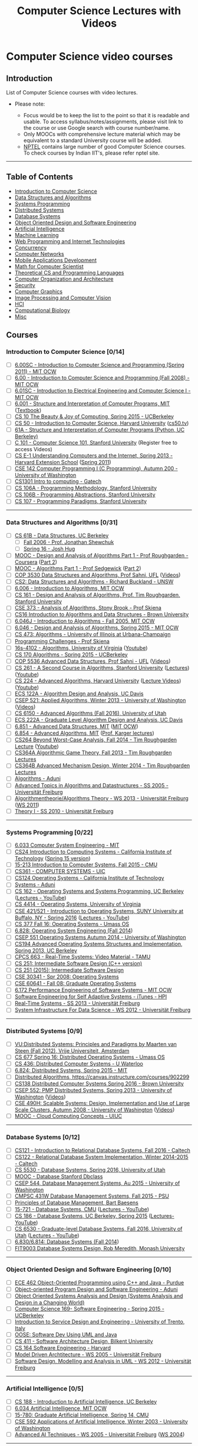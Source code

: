 #+TITLE: Computer Science Lectures with Videos
#+CATEGORY: cs

* Computer Science video courses
** Introduction

List of Computer Science courses with video lectures.

-  Please note:

   -  Focus would be to keep the list to the point so that it is
      readable and usable. To access syllabus/notes/assignments, please
      visit link to the course or use Google search with course
      number/name.
   -  Only MOOCs with comprehensive lecture material which may be
      equivalent to a standard University course will be added.
   -  [[http://nptel.ac.in/][NPTEL]] contains large number of good
      Computer Science courses. To check courses by Indian IIT's, please
      refer nptel site.

--------------

** Table of Contents
 -  [[#introduction-to-computer-science][Introduction to Computer Science]]
 -  [[#data-structures-and-algorithms][Data Structures and Algorithms]]
 -  [[#systems-programming][Systems Programming]]
 -  [[#distributed-systems][Distributed Systems]]
 -  [[#database-systems][Database Systems]]
 -  [[#object-oriented-design-and-software-engineering][Object Oriented Design and Software Engineering]]
 -  [[#artificial-intelligence][Artificial Intelligence]]
 -  [[#machine-learning][Machine Learning]]
 -  [[#web-programming-and-internet-technologies][Web Programming and Internet Technologies]]
 -  [[#concurrency][Concurrency]]
 -  [[#computer-networks][Computer Networks]]
 -  [[#mobile-applications-development][Mobile Applications Development]]
 -  [[#math-for-computer-scientist][Math for Computer Scientist]]
 -  [[#theoretical-cs-and-programming-languages][Theoretical CS and Programming Languages]]
 -  [[#computer-organization-and-architecture][Computer Organization and Architecture]]
 -  [[#security][Security]]
 -  [[#computer-graphics][Computer Graphics]]
 -  [[#image-processing-and-computer-vision][Image Processing and Computer Vision]]
 -  [[#hci][HCI]]
 -  [[#computational-biology][Computational Biology]]
 -  [[#misc][Misc]]

** Courses
*** Introduction to Computer Science [0/14]
  - [ ] [[https://ocw.mit.edu/courses/electrical-engineering-and-computer-science/6-00sc-introduction-to-computer-science-and-programming-spring-2011/][6.00SC - Introduction to Computer Science and Programming (Spring 2011) - MIT OCW]]
  - [ ] [[https://ocw.mit.edu/courses/electrical-engineering-and-computer-science/6-00-introduction-to-computer-science-and-programming-fall-2008/video-lectures/][6.00 - Introduction to Computer Science and Programming (Fall 2008) - MIT OCW]]
  - [ ] [[https://ocw.mit.edu/courses/electrical-engineering-and-computer-science/6-01sc-introduction-to-electrical-engineering-and-computer-science-i-spring-2011/][6.01SC - Introduction to Electrical Engineering and Computer Science I - MIT OCW]]
  - [ ] [[http://ocw.mit.edu/courses/electrical-engineering-and-computer-science/6-001-structure-and-interpretation-of-computer-programs-spring-2005/video-lectures][6.001 - Structure and Interpretation of Computer Programs, MIT]] ([[http://mitpress.mit.edu/sicp/full-text/book/book.html][Textbook]])
  - [ ] [[https://www.youtube.com/playlist?list=PL-XXv-cvA_iC17q7Pydw_RernkItDJePz][CS 10 The Beauty & Joy of Computing, Spring 2015 - UCBerkeley]]
  - [ ] [[https://cs50.harvard.edu/lectures][CS 50 - Introduction to Computer Science, Harvard University]] ([[http://cs50.tv/2015/fall/][cs50.tv]])
  - [ ] [[http://cs61a.org/][61A - Structure and Interpretation of Computer Programs (Python, UC Berkeley)]]
  - [ ] [[http://online.stanford.edu/course/computer-science-101-self-paced][C 101 - Computer Science 101, Stanford University]] (Register free to access Videos)
  - [ ] [[http://cse1.net/lectures][CS E-1 Understanding Computers and the Internet, Spring 2013 - Harvard Extension School]] ([[http://computerscience1.tv/2011/spring/][Spring 2011]])
  - [ ] [[https://courses.cs.washington.edu/courses/cse142-TVI/00au/lectures/][CSE 142 Computer Programming I (C Programming), Autumn 200 - University of Washington]]
  - [ ] [[http://www.cc.gatech.edu/classes/AY2016/cs1301c_fall/][CS1301 Intro to computing - Gatech]]
  - [ ] [[http://see.stanford.edu/see/lecturelist.aspx?coll=824a47e1-135f-4508-a5aa-866adcae1111][CS 106A - Programming Methodology, Stanford University]]
  - [ ] [[http://see.stanford.edu/see/lecturelist.aspx?coll=11f4f422-5670-4b4c-889c-008262e09e4e][CS 106B - Programming Abstractions, Stanford University]]
  - [ ] [[http://see.stanford.edu/see/lecturelist.aspx?coll=2d712634-2bf1-4b55-9a3a-ca9d470755ee][CS 107 - Programming Paradigms, Stanford University]]

--------------

*** Data Structures and Algorithms [0/31]
- [ ] [[https://people.eecs.berkeley.edu/~jrs/61b/][CS 61B - Data Structures, UC Berkeley]]
  - [ ] [[https://www.youtube.com/playlist?list=PL4BBB74C7D2A1049C][Fall 2006 - Prof. Jonathan Shewchuk]]
  - [ ] [[http://datastructur.es/sp16/][Spring 16 - Josh Hug]]
- [ ] [[https://www.youtube.com/playlist?list=PLLH73N9cB21W1TZ6zz1dLkyIm50HylGyg][MOOC - Design and Analysis of Algorithms Part 1 - Prof Roughgarden - Coursera]] ([[https://www.youtube.com/playlist?list=PLLH73N9cB21VPj3H2xwTTye5TC8-UniA2][Part 2]])
- [ ] [[https://www.youtube.com/playlist?list=PLUX6FBiUa2g4YWs6HkkCpXL6ru02i7y3Q][MOOC - Algorithms Part 1 - Prof Sedgewick]] ([[https://www.youtube.com/playlist?list=PLqD_OdMOd_6YixsHkd9f4sNdof4IhIima][Part 2]])
- [ ] [[http://www.cise.ufl.edu/~sahni/cop3530/][COP 3530 Data Structures and Algorithms, Prof Sahni, UFL]] ([[http://www.cise.ufl.edu/academics/courses/preview/cop3530sahni/][Videos]])
- [ ] [[https://www.youtube.com/playlist?list=PLE621E25B3BF8B9D1][CS2: Data Structures and Algorithms - Richard Buckland - UNSW]]
- [ ] [[http://ocw.mit.edu/courses/electrical-engineering-and-computer-science/6-006-introduction-to-algorithms-fall-2011/lecture-videos/][6.006 - Introduction to Algorithms, MIT OCW]]
- [ ] [[http://openclassroom.stanford.edu/MainFolder/CoursePage.php?course=IntroToAlgorithms][CS 161 - Design and Analysis of Algorithms, Prof. Tim Roughgarden, Stanford University]]
- [ ] [[http://www.cs.sunysb.edu/~algorith/video-lectures/][CSE 373 - Analysis of Algorithms, Stony Brook - Prof Skiena]]
- [ ] [[http://cs.brown.edu/courses/csci0160/lectures.html][CS16 Introduction to Algorithms and Data Structures - Brown University]]
- [ ] [[https://ocw.mit.edu/courses/electrical-engineering-and-computer-science/6-046j-introduction-to-algorithms-sma-5503-fall-2005/video-lectures/][6.046J - Introduction to Algorithms - Fall 2005, MIT OCW]]
- [ ] [[https://ocw.mit.edu/courses/electrical-engineering-and-computer-science/6-046j-design-and-analysis-of-algorithms-spring-2015/lecture-videos/][6.046 - Design and Analysis of Algorithms, Spring 2015 - MIT OCW]]
- [ ] [[https://courses.engr.illinois.edu/cs473/sp2016/lectures.html][CS 473: Algorithms - University of Illinois at Urbana-Champaign]]
- [ ] [[http://www.algorist.com/programming_challenges/][Programming Challenges - Prof Skiena]]
- [ ] [[http://www.cs.virginia.edu/~shelat/16s-4102/][16s-4102 - Algorithms, University of Virginia]] ([[https://www.youtube.com/channel/UCxXYk53cSZof2bR_Ax0uJYQ/videos][Youtube]])
- [ ] [[https://www.youtube.com/playlist?list=PL-XXv-cvA_iDbtIylJDpPPJfaFweeaR-3][CS 170 Algorithms - Spring 2015 - UCBerkeley]]
- [ ] [[http://www.cise.ufl.edu/~sahni/cop5536/index.html][COP 5536 Advanced Data Structures, Prof Sahni - UFL]] ([[http://www.cise.ufl.edu/academics/courses/preview/cop5536sahni/][Videos]])
- [ ] [[http://theory.stanford.edu/~tim/w16/w16.html][CS 261 - A Second Course in Algorithms, Stanford University]] ([[http://theory.stanford.edu/~tim/w16/w16.html][Lectures]]) ([[https://www.youtube.com/playlist?list=PLEGCF-WLh2RJh2yDxlJJjnKswWdoO8gAc][Youtube]])
- [ ] [[http://people.seas.harvard.edu/~minilek/cs224/fall14/index.html][CS 224 - Advanced Algorithms, Harvard University]] ([[http://people.seas.harvard.edu/~minilek/cs224/fall14/lec.html][Lecture Videos]]) ([[https://www.youtube.com/playlist?list=PL2SOU6wwxB0uP4rJgf5ayhHWgw7akUWSf][Youtube]])
- [ ] [[http://web.cs.ucdavis.edu/~gusfield/cs122f10/videolist.html][ECS 122A - Algorithm Design and Analysis, UC Davis]]
- [ ] [[http://courses.cs.washington.edu/courses/csep521/13wi/][CSEP 521: Applied Algorithms, Winter 2013 - University of Washington]] ([[http://courses.cs.washington.edu/courses/csep521/13wi/video/][Videos]])
- [ ] [[https://www.youtube.com/playlist?list=PLbuogVdPnkCp8X9FHOglnLqFjyvqGLftx][CS 6150 - Advanced Algorithms (Fall 2016), University of Utah]]
- [ ] [[http://web.cs.ucdavis.edu/~gusfield/cs222f07/videolist.html][ECS 222A - Graduate Level Algorithm Design and Analysis, UC Davis]]
- [ ] [[http://courses.csail.mit.edu/6.851/spring14/lectures/][6.851 - Advanced Data Structures, MIT]] ([[https://ocw.mit.edu/courses/electrical-engineering-and-computer-science/6-851-advanced-data-structures-spring-2012/lecture-videos/][MIT OCW]])
- [ ] [[https://www.youtube.com/playlist?list=PL6ogFv-ieghdoGKGg2Bik3Gl1glBTEu8c][6.854 - Advanced Algorithms, MIT]] ([[https://www.youtube.com/channel/UCtv9PiQVUDzsT4yl7524DCg/videos][Prof. Karger lectures]])
- [ ] [[http://theory.stanford.edu/~tim/f14/f14.html][CS264 Beyond Worst-Case Analysis, Fall 2014 - Tim Roughgarden Lecture]] ([[https://www.youtube.com/playlist?list=PLEGCF-WLh2RL8jsZpaf2tLHa5LotFEt5b][Youtube]])
- [ ] [[https://www.youtube.com/playlist?list=PLEGCF-WLh2RJBqmxvZ0_ie-mleCFhi2N4][CS364A Algorithmic Game Theory, Fall 2013 - Tim Roughgarden Lectures]]
- [ ] [[https://www.youtube.com/playlist?list=PLEGCF-WLh2RI77PL4gwLld_OU9Zh3TCX9][CS364B Advanced Mechanism Design, Winter 2014 - Tim Roughgarden Lectures]]
- [ ] [[http://aduni.org/courses/algorithms/index.php?view=cw][Algorithms - Aduni]]
- [ ] [[https://electures.informatik.uni-freiburg.de/portal/web/guest/detail/-/modulnavigation/view/4/252/][Advanced Topics in Algorithms and Datastructures - SS 2005 - Universität Freiburg]]
- [ ] [[https://electures.informatik.uni-freiburg.de/portal/web/guest/detail/-/modulnavigation/view/5402/16009/][Algorithmentheorie/Algorithms Theory - WS 2013 - Universität Freiburg]] ([[https://electures.informatik.uni-freiburg.de/portal/web/guest/detail/-/modulnavigation/view/4003/12514/][WS 2011]])
- [ ] [[https://electures.informatik.uni-freiburg.de/portal/web/guest/detail/-/modulnavigation/view/2103/8701/][Theory I - SS 2010 - Universität Freiburg]]

--------------

*** Systems Programming [0/22]
  - [ ] [[https://ocw.mit.edu/courses/electrical-engineering-and-computer-science/6-033-computer-system-engineering-spring-2009/video-lectures/][6.033 Computer System Engineering - MIT]]
  - [ ] [[http://courses.cms.caltech.edu/cs24/][CS24 Introduction to Computing Systems - California Institute of Technology]] ([[http://users.cms.caltech.edu/~donnie/cs24/][Spring 15 version]])
  - [ ] [[https://scs.hosted.panopto.com/Panopto/Pages/Sessions/List.aspx#folderID=%22b96d90ae-9871-4fae-91e2-b1627b43e25e%22&maxResults=150][15-213 Introduction to Computer Systems, Fall 2015 - CMU]]
  - [ ] [[https://www.cs.uic.edu/CS361fall13][CS361 - COMPUTER SYSTEMS - UIC]]
  - [ ] [[http://users.cms.caltech.edu/~donnie/cs124/][CS124 Operating Systems - California Institute of Technology]]
  - [ ] [[http://aduni.org/courses/systems/index.php?view=cw][Systems - Aduni]]
  - [ ] [[http://cs162.eecs.berkeley.edu/][CS 162 - Operating Systems and Systems Programming, UC Berkeley]] ([[https://www.youtube.com/playlist?list=PL-XXv-cvA_iBDyz-ba4yDskqMDY6A1w_c][Lectures - YouTube]])
  - [ ] [[http://rust-class.org/pages/classes.html][CS 4414 - Operating Systems, University of Virginia]]
  - [ ] [[https://www.ops-class.org/courses/buffalo/CSE421_Spring2016/][CSE 421/521 - Introduction to Operating Systems, SUNY University at Buffalo, NY - Spring 2016]] ([[https://www.youtube.com/playlist?list=PLE6LEE8y2Jp-kbEcVR2W3vfx0Pdca0BD3][Lectures - YouTube]])
  - [ ] [[https://www.youtube.com/playlist?list=PLacuG5pysFbDTmsCRGWsMW_PzIOpXnckw][CS 377 Fall 16: Operating Systems - Umass OS]]
  - [ ] [[https://www.youtube.com/playlist?list=PLfciLKR3SgqNJKKIKUliWoNBBH1VHL3AP][6.828: Operating System Engineering (Fall 2014]])
  - [ ] [[http://courses.cs.washington.edu/courses/csep551/14au/video/][CSEP 551 Operating Systems Autumn 2014 - University of Washington]]
  - [ ] [[https://www.youtube.com/playlist?list=PL-XXv-cvA_iB_5Q8G8kW5idSwNmXypmQE][CS194 Advanced Operating Systems Structures and Implementation, Spring 2013, UC Berkeley]]
  - [ ] [[http://faculty.cs.tamu.edu/bettati/Courses/663/Video/presentation.html][CPCS 663 - Real-Time Systems: Video Material - TAMU]]
  - [ ] [[https://www.youtube.com/playlist?list=PLZ9NgFYEMxp4ZsvD10uXmClGnukcu3Uff][CS 251: Intermediate Software Design (C++ version)]]
  - [ ] [[https://www.youtube.com/playlist?list=PLZ9NgFYEMxp7lylj-XC8h1kjatOjbh9ne][CS 251 (2015): Intermediate Software Design]]
  - [ ] [[https://www.youtube.com/view_play_list?p=AB7D5CA7E262B0E2][CSE 30341 - Spr 2008: Operating Systems]]
  - [ ] [[https://www.youtube.com/view_play_list?p=22B10D854588E20C][CSE 60641 - Fall 08: Graduate Operating Systems]]
  - [ ] [[https://ocw.mit.edu/courses/electrical-engineering-and-computer-science/6-172-performance-engineering-of-software-systems-fall-2010/][6.172 Performance Engineering of Software Systems - MIT OCW]]
  - [ ] [[https://itunes.apple.com/us/itunes-u/software-engineering-for-self/id993578475][Software Engineering for Self Adaptive Systems - iTunes - HPI]]
  - [ ] [[https://electures.informatik.uni-freiburg.de/portal/web/guest/detail/-/modulnavigation/view/5201/15648/][Real-Time Systems - SS 2013 - Universität Freiburg]]
  - [ ] [[https://electures.informatik.uni-freiburg.de/portal/web/guest/detail/-/modulnavigation/view/4808/14532/][System Infrastructure For Data Science - WS 2012 - Universität Freiburg]]

--------------

*** Distributed Systems [0/9]
  - [ ] [[http://www.distributed-systems.net/courses/ds/ds-screencasts/][VU:Distributed Systems: Principles and Paradigms by Maarten van Steen (Fall 2012), Vrije Universiteit, Amsterdam]]
  - [ ] [[https://www.youtube.com/playlist?list=PLacuG5pysFbC68w0PW3huMHDDRNsDCTjp][CS 677 Spring 16: Distributed Operating Systems - Umass OS]]
  - [ ] [[https://www.youtube.com/playlist?list=PLawkBQ15NDEkDJ5IyLIJUTZ1rRM9YQq6N][CS 436: Distributed Computer Systems - U Waterloo]]
  - [ ] [[https://www.youtube.com/playlist?list=PLkcQbKbegkMqiWf7nF8apfMRL4P4sw8UL][6.824: Distributed Systems, Spring 2015 - MIT]]
  - [ ] [[https://www.youtube.com/playlist?list=PL700757A5D4B3F368][Distributed Algorithms, https://canvas.instructure.com/courses/902299]]
  - [ ] [[http://cs.brown.edu/courses/csci1380/s16/syllabus.html][CS138 Distributed Computer Systems Spring 2016 - Brown University]]
  - [ ] [[http://courses.cs.washington.edu/courses/csep552/13sp/][CSEP 552: PMP Distributed Systems, Spring 2013 - University of Washington]] ([[http://courses.cs.washington.edu/courses/csep552/13sp/video/][Videos]])
  - [ ] [[http://courses.cs.washington.edu/courses/cse490h/08au/lectures.htm][CSE 490H: Scalable Systems: Design, Implementation and Use of Large Scale Clusters, Autumn 2008 - University of Washington]] ([[http://courses.cs.washington.edu/courses/cse490h/08au/video.htm][Videos]])
  - [ ] [[https://www.youtube.com/playlist?list=PLFd87qVsaLhOkTLvfp6MC94iFa_1c9wrU][MOOC - Cloud Computing Concepts - UIUC]]

--------------

*** Database Systems [0/12]
  - [ ] [[http://users.cms.caltech.edu/~donnie/cs121/][CS121 - Introduction to Relational Database Systems, Fall 2016 - Caltech]]
  - [ ] [[http://users.cms.caltech.edu/~donnie/cs122/][CS122 - Relational Database System Implementation, Winter 2014-2015 - Caltech]]
  - [ ] [[https://www.youtube.com/playlist?list=PLbuogVdPnkCrercQNP9tTsjjPdgRVYvC7][CS 5530 - Database Systems, Spring 2016, University of Utah]]
  - [ ] [[https://www.youtube.com/playlist?list=PL6hGtHedy2Z4EkgY76QOcueU8lAC4o6c3][MOOC - Database Stanford Dbclass]]
  - [ ] [[https://www.youtube.com/playlist?list=PLTPQEx-31JXjQYrUKvAjUTWgCYluHGs_L][CSEP 544, Database Management Systems, Au 2015 - University of Washington]]
  - [ ] [[http://www.cse.psu.edu/~yul189/cmpsc431w/lectures.html][CMPSC 431W Database Management Systems, Fall 2015 - PSU]]
  - [ ] [[https://www.youtube.com/playlist?list=PLdQddgMBv5zEhlpqdiUcf9aTNEtmESgyl][Principles of Database Management, Bart Baesens]]
  - [ ] [[http://15721.courses.cs.cmu.edu/spring2016/][15-721 - Database Systems, CMU]] ([[https://www.youtube.com/playlist?list=PLSE8ODhjZXjbisIGOepfnlbfxeH7TW-8O][Lectures - YouTube]])
  - [ ] [[https://sites.google.com/site/cs186spring2015/home/schedule-and-notes][CS 186 - Database Systems, UC Berkeley, Spring 2015]] ([[https://www.youtube.com/playlist?list=PL-XXv-cvA_iBVK2QzAV-R7NMA1ZkaiR2y][Lectures-YouTube]])
  - [ ] [[https://www.cs.utah.edu/~lifeifei/cs6530/][CS 6530 - Graduate-level Database Systems, Fall 2016, University of Utah]] ([[https://www.youtube.com/playlist?list=PLbuogVdPnkCqwHUcieMrytP453Ep0y6eI][Lectures - YouTube]])
  - [ ] [[https://www.youtube.com/playlist?list=PLfciLKR3SgqOxCy1TIXXyfTqKzX2enDjK][6.830/6.814: Database Systems (Fall 2014]])
  - [ ] [[https://itunes.apple.com/us/podcast/fit9003-database-systems-design/id306569364?ign-mpt=uo%3D8][FIT9003 Database Systems Design, Rob Meredith, Monash University]]

--------------

*** Object Oriented Design and Software Engineering [0/10]
  - [ ] [[https://engineering.purdue.edu/OOSD/F2008/F2008.html][ECE 462 Object-Oriented Programming using C++ and Java - Purdue]]
  - [ ] [[http://aduni.org/courses/java/index.php?view=cw][Object-oriented Program Design and Software Engineering - Aduni]]
  - [ ] [[https://www.youtube.com/playlist?list=PL6XklZATqYx9dj72MKG6wLYjljeB2odra][Object Oriented Systems Analysis and Design (Systems Analysis and Design in a Changing World)]]
  - [ ] [[https://www.youtube.com/playlist?list=PL-XXv-cvA_iCfQHHS7rxlfHFsU4aQW1IF][Computer Science 169- Software Engineering - Spring 2015 - UCBerkeley]]
  - [ ] [[https://www.youtube.com/playlist?list=PLBdajHWwi0JCn87QuFT3e58mekU0-6WUT][Introduction to Service Design and Engineering - University of Trento, Italy]]
  - [ ] [[https://www.youtube.com/playlist?list=PLJ9pm_Rc9HesnkwKlal_buSIHA-jTZMpO][OOSE: Software Dev Using UML and Java]]
  - [ ] [[http://video.bilkent.edu.tr/course_videos.php?courseid=10][CS 411 - Software Architecture Design, Bilkent University]]
  - [ ] [[http://cs164.tv/2014/spring/][CS 164 Software Engineering - Harvard]]
  - [ ] [[https://electures.informatik.uni-freiburg.de/portal/web/guest/detail/-/modulnavigation/view/83/3022/][Model Driven Archtitecture - WS 2005 - Universität Freiburg]]
  - [ ] [[https://electures.informatik.uni-freiburg.de/portal/web/guest/detail/-/modulnavigation/view/5405/16022/][Software Design, Modelling and Analysis in UML - WS 2012 - Universität Freiburg]]

--------------

*** Artificial Intelligence [0/5]
  - [ ] [[http://ai.berkeley.edu/home.html][CS 188 - Introduction to Artificial Intelligence, UC Berkeley]]
  - [ ] [[https://ocw.mit.edu/courses/electrical-engineering-and-computer-science/6-034-artificial-intelligence-fall-2010/lecture-videos/][6.034 Artificial Intelligence, MIT OCW]]
  - [ ] [[http://www.cs.cmu.edu/~zkolter/course/15-780-s14/lectures.html][15-780: Graduate Artificial Intelligence, Spring 14, CMU]]
  - [ ] [[http://courses.cs.washington.edu/courses/csep573/03wi/lectures/index.htm][CSE 592 Applications of Artificial Intelligence, Winter 2003 - University of Washington]]
  - [ ] [[https://electures.informatik.uni-freiburg.de/portal/web/guest/detail/-/modulnavigation/view/1/349/][Advanced AI Techniques - WS 2005 - Universität Freiburg]] ([[https://electures.informatik.uni-freiburg.de/portal/web/guest/detail/-/modulnavigation/view/2/335/][WS 2004]])

--------------

*** Machine Learning [0/6]
  - [ ] *Introduction to Machine Learning* [0/15]
    - [ ] [[https://www.youtube.com/playlist?list=PLJ1-ciQ35nuiyL1PX6O4NdF5CjjaDdnVC][MOOC Machine Learning Andrew Ng - Coursera/Stanford]] ([[http://www.holehouse.org/mlclass/][Notes]])
    - [ ] [[https://lagunita.stanford.edu/courses/HumanitiesandScience/StatLearning/Winter2015/about][MOOC - Statistical Learning, Stanford University]]
    - [ ] [[https://work.caltech.edu/lectures.html][CS 156 - Learning from Data, Caltech]]
    - [ ] [[http://www.cs.cmu.edu/~ninamf/courses/601sp15/lectures.shtml][10-601 - Introduction to Machine Learning (MS), Carnegie Mellon University]]
    - [ ] [[http://www.cs.cmu.edu/~tom/10701_sp11/lectures.shtml][10-701 - Introduction to Machine Learning (PhD) - Tom Mitchell, Spring 2011, Carnegie Mellon University]] ([[https://www.youtube.com/playlist?list=PL7y-1rk2cCsDZCVz2xS7LrExqidHpJM3B][Fall 2014]])
    - [ ] [[https://www.youtube.com/playlist?list=PL34iyE0uXtxo7vPXGFkmm6KbgZQwjf9Kf][Microsoft Research - Machine Learning Course]]
    - [ ] [[http://l2r.cs.illinois.edu/~danr/Teaching/CS446-16/schedule.html][CS 446 - Machine Learning, Fall 2016, UIUC]]([[https://www.youtube.com/playlist?list=PLQcasX5-oG91n10wPxeRh-45-8HATwc8W][Fall 2015 Lectures]])
    - [ ] [[https://www.youtube.com/playlist?list=PLE6Wd9FR--Ecf_5nCbnSQMHqORpiChfJf][undergraduate machine learning at UBC 2012, Nando de Freitas]]
    - [ ] [[https://www.youtube.com/playlist?list=PLA89DCFA6ADACE599][CS 229 - Machine Learning - Stanford University]]
    - [ ] [[https://people.eecs.berkeley.edu/~jrs/189/][CS 189/289A Introduction to Machine Learning, Prof Jonathan Shewchuk - UCBerkeley]]
    - [ ] [[https://www.youtube.com/playlist?list=PLbuogVdPnkCozRSsdueVwX7CF9N4QWL0B][CS 5350/6350 - Machine Learning, Fall 2016, University of Utah]]
    - [ ] [[https://filebox.ece.vt.edu/~s15ece5984/][ECE 5984 Introduction to Machine Learning, Spring 2015 - Virginia Tech]]
    - [ ] [[http://www.cs.toronto.edu/~rsalakhu/STA4273_2015/lectures.html][STA 4273H (Winter 2015): Large Scale Machine Learning]]
    - [ ] [[https://www.youtube.com/channel/UCR4_akQ1HYMUcDszPQ6jh8Q/videos][CS 485/685 Machine Learning, Shai Ben-David, University of Waterloo]]
    - [ ] [[https://electures.informatik.uni-freiburg.de/portal/web/guest/detail/-/modulnavigation/view/75/3164/][Machine Learning and Data Mining - WS 2004 - Universität Freiburg]]
  - [ ] *Data Mining* [0/8]
    - [ ] [[https://courses.cs.washington.edu/courses/csep546/16sp/][CSEP 546, Data Mining - Pedro Domingos, Sp 2016 - University of Washington]] ([[https://www.youtube.com/playlist?list=PLTPQEx-31JXgtDaC6-3HxWcp7fq4N8YGr][YouTube]])
    - [ ] [[https://www.cs.utah.edu/~jeffp/teaching/cs5140.html][CS 5140/6140 - Data Mining, Spring 2016, University of Utah]] ([[https://www.youtube.com/playlist?list=PLbuogVdPnkCpXfb43Wvc7s5fXWzedwTPB][Youtube]])
    - [ ] [[http://www.cs.utah.edu/~jeffp/teaching/cs5955.html][CS 5955/6955 - Data Mining, University of Utah]] ([[https://www.youtube.com/channel/UCcrlwW88yMcXujhGjSP2WBg/videos][YouTube]])
    - [ ] [[https://www.youtube.com/playlist?list=PLFE776F2C513A744E][Statistical Aspects of Data Mining (Stats 202) - Google]]
    - [ ] [[https://www.youtube.com/playlist?list=PLLssT5z_DsK8Xwnh_0bjN4KNT81bekvtt][MOOC - Text Mining and Analytics by ChengXiang Zhai]]
    - [ ] [[https://itunes.apple.com/us/itunes-u/information-retrieval-ss-2014/id874200291][Information Retrieval SS 2014, iTunes - HPI]]
    - [ ] [[https://www.youtube.com/playlist?list=PLm4W7_iX_v4NqPUjceOGd-OKNVO4c_cPD][MOOC - Data Mining with Weka]]
    - [ ] [[https://www.youtube.com/playlist?list=PLB4CCA346A5741C4C][CS 290 DataMining Lectures]]
  - [ ] *Probabilistic Graphical Modeling* [0/3]
    - [ ] [[https://www.youtube.com/playlist?list=PLbuogVdPnkCpvxdF-Gy3gwaBObx7AnQut][CS 6190 - Probabilistic Modeling, Spring 2016, University of Utah]]
    - [ ] [[http://www.cs.cmu.edu/~epxing/Class/10708-14/lecture.html][10-708 - Probabilistic Graphical Models, Carnegie Mellon University]]
    - [ ] [[http://openclassroom.stanford.edu/MainFolder/CoursePage.php?course=ProbabilisticGraphicalModels][Probabilistic Graphical Models, Daphne Koller, Stanford University]]
  - [ ] *Deep Learning* [0/4]
    - [ ] [[https://www.youtube.com/playlist?list=PLE6Wd9FR--EfW8dtjAuPoTuPcqmOV53Fu][Deep learning at Oxford 2015 - Nando de Freitas]]
    - [ ] [[http://cilvr.cs.nyu.edu/doku.php?id=deeplearning2015:schedule][DS-GA 1008 - Deep Learning, New York University]]
    - [ ] [[http://openclassroom.stanford.edu/MainFolder/CoursePage.php?course=DeepLearning][Deep Learning, Stanford University]]
    - [ ] [[https://uwaterloo.ca/data-science/deep-learning][Deep Learning - University of Waterloo]]
  - [ ] *Advanced Machine Learning* [0/3]
    - [ ][[https://www.youtube.com/playlist?list=PLE6Wd9FR--EdyJ5lbFl8UuGjecvVw66F6][ Machine Learning 2013 - Nando de Freitas, UBC]]
    - [ ] [[https://www.cs.ox.ac.uk/people/nando.defreitas/machinelearning/][Machine Learning: 2014-2015, University of Oxford]]
    - [ ] [[http://www.stat.cmu.edu/~larry/=sml/][10-702/36-702 - Statistical Machine Learning - Larry Wasserman, Spring 2016, CMU]] ([[https://www.youtube.com/playlist?list=PLjbUi5mgii6BWEUZf7He6nowWvGne_Y8r][Spring 2015]])
    - [ ] [[http://www.cs.cmu.edu/~bapoczos/Classes/ML10715_2015Fall/][10-715 Advanced Introduction to Machine Learning - CMU]] ([[https://www.youtube.com/playlist?list=PL4DwY1suLMkcu-wytRDbvBNmx57CdQ2pJ][YouTube]])
  - [ ] *Natural Language Processing and Computer Vision* [0/6]
    - [ ] [[http://cs224d.stanford.edu/syllabus.html][CS 224d - Deep Learning for Natural Language Processing, Stanford University]] ([[https://www.youtube.com/playlist?list=PLCJlDcMjVoEdtem5GaohTC1o9HTTFtK7_][Lectures - Youtube]])
    - [ ] [[https://www.youtube.com/playlist?list=PLgtM85Maly3n2Fp1gJVvqb0bTC39CPn1N][CS 224N - Natural Language Processing, Stanford University]]
    - [ ] [[https://www.youtube.com/playlist?list=PL6397E4B26D00A269][MOOC: Natural Language Processing, Dan Jurafsky & Chris Manning - Coursera]]
    - [ ] [[https://www.youtube.com/playlist?list=PLLssT5z_DsK8BdawOVCCaTCO99Ya58ryR][MOOC - Natural Language Processing - Coursera, University of Michigan]]
    - [ ] [[https://www.youtube.com/playlist?list=PLLvH2FwAQhnpj1WEB-jHmPuUeQ8mX-XXG][CS 231n - Convolutional Neural Networks for Visual Recognition, Stanford University]]
    - [ ] [[https://www.youtube.com/playlist?list=PLTBdjV_4f-EIiongKlS9OKrBEp8QR47Wl][Machine Learning for Computer Vision - TUM]]
  - [ ] *Misc Machine Learning Topics* [/]
    - [ ] [[https://www.youtube.com/playlist?list=PLbuogVdPnkCpRvi-qSMCdOwyn4UYoPxTI][CS 6955 - Clustering, Spring 2015, University of Utah]]
    - [ ] [[http://www.ischool.berkeley.edu/newsandevents/audiovideo/webcast/21963][Info 290 - Analyzing Big Data with Twitter, UC Berkeley school of information]]
    - [ ] [[http://www.stat.cmu.edu/~ryantibs/convexopt-S15/][10-725 Convex Optimization: Spring 2015 - CMU]]
    - [ ] [[https://www.youtube.com/playlist?list=PLjTcdlvIS6cjdA8WVXNIk56X_SjICxt0d][10-801 Advanced Optimization and Randomized Algorithms]]
    - [ ] [[http://people.seas.harvard.edu/~minilek/cs229r/fall15/lec.html][CS 229r - Algorithms for Big Data, Harvard University]] ([[https://www.youtube.com/playlist?list=PL2SOU6wwxB0v1kQTpqpuu5kEJo2i-iUyf][Youtube]])
    - [ ] [[http://granite.ices.utexas.edu/coursewiki/index.php/Main_Page][CAM 383M - Statistical and Discrete Methods for Scientific Computing, University of Texas]]
    - [ ] [[https://uwaterloo.ca/data-science/statistical-learning-classification][Statistical Learning- Classification - University of Waterloo]]
    - [ ] [[https://www.youtube.com/playlist?list=PLyGKBDfnk-iDj3FBd0Avr_dLbrU8VG73O][9.520 - Statistical Learning Theory and Applications, Fall 2015 - MIT]]
    - [ ] [[https://www.youtube.com/playlist?list=PLacBNHqv7n9gp9cBMrA6oDbzz_8JqhSKo][Reinforcement Learning - UCL]]

| ### Concurrency - [[http://courses.cs.washington.edu/courses/csep506/11sp/Home.html][CSE P 506 -- Concurrency (Spring 2011) University of Washington]] ([[http://courses.cs.washington.edu/courses/csep506/11sp/Videos.html][Videos]]) - [[http://courses.cs.washington.edu/courses/csep524/10sp/][CSEP 524 - Parallel Computation - University of Washington]] ([[http://courses.cs.washington.edu/courses/csep524/10sp/lectures/video.html][Videos]]) - [[https://www.youtube.com/playlist?list=PLZ9NgFYEMxp4KSJPUyaQCj7x--NQ6kvcX][CS 282 (2014): Concurrent Java Network Programming in Android]] - [[https://electures.informatik.uni-freiburg.de/portal/web/guest/detail/-/modulnavigation/view/3303/12101/][Concurrency Theory and Practice - WS 2010 - Universität Freiburg]]   |

*** Computer Networks [0/13]
  - [ ] [[https://www.ecse.rpi.edu/homepages/koushik/shivkuma-teaching/video_index.html][Prof. Shiv Kalyanaraman's Online Audio and Video Lectures on Computer Networking]]
  - [ ] [[http://www.cse.wustl.edu/~jain/videos.htm][Audio/Video Recordings and Podcasts of Professor Raj Jain's Lectures - Washington University in St. Louis]] ([[https://www.youtube.com/user/ProfRajJain/playlists][YouTube]])
  - [ ] [[http://media.pearsoncmg.com/ph/streaming/esm/tanenbaum5e_videonotes/tanenbaum_videoNotes.html][Computer Networks, Tanenbaum, Wetherall Computer Networks 5e - Video Lectures]] ([[https://www.youtube.com/playlist?list=PLkHsKoi6eZnzJl1qTzmvBwTxrSJW4D2Jj][U Washington MOOC]])
  - [ ] [[http://courses.cs.washington.edu/courses/csep561/13au/][CSEP 561: PMP Network Systems, Fall 2013 - University of Washington]] ([[http://courses.cs.washington.edu/courses/csep561/13au/video/][Videos]])
  - [ ] [[http://courses.cs.washington.edu/courses/csep561/08au/][CSEP 561 -- Network Systems, Autumn 2008 - University of Washington]] ([[http://courses.cs.washington.edu/courses/csep561/08au/lectures/][Videos]])
  - [ ] [[https://www.youtube.com/playlist?list=PLvifRcqOOwF8u4iC7hFTMVC_WD6SEpnkx][Introduction to Data Communications 2013, Steven Gordon - Thammasat University, Thailand]]
  - [ ] [[https://electures.informatik.uni-freiburg.de/portal/web/guest/detail/-/modulnavigation/view/16/2825/][Communication Systems - SS 2008 - Universität Freiburg]]
  - [ ] [[https://electures.informatik.uni-freiburg.de/portal/web/guest/detail/-/modulnavigation/view/3003/10016/][Communication Systems (Telecommunication from ISDN/GSM to VoIP) - WS 2010 - Universität Freiburg]]
  - [ ] [[https://electures.informatik.uni-freiburg.de/portal/web/guest/detail/-/modulnavigation/view/73/2764/][Internetworking - SS 2005 - Universität Freiburg]]
  - [ ] [[https://electures.informatik.uni-freiburg.de/portal/web/guest/detail/-/modulnavigation/view/82/2991/][Mobile Computing - WS 2004 - Universität Freiburg]]
  - [ ] [[https://electures.informatik.uni-freiburg.de/portal/web/guest/detail/-/modulnavigation/view/5103/15465/][Network Algorithms - SS 2013 - Universität Freiburg]]
  - [ ] [[https://electures.informatik.uni-freiburg.de/portal/web/guest/detail/-/modulnavigation/view/4509/13493/][Telecommunication Systems - SS 2012 - Universität Freiburg]]
  - [ ] [[https://electures.informatik.uni-freiburg.de/portal/web/guest/detail/-/modulnavigation/view/112/4172/][Wireless Sensor Networks - WS 2006 (English) - Universität Freiburg]]

--------------

*** Mobile Applications Development [0/5]
  - [ ] [[https://www.youtube.com/playlist?list=PLkHsKoi6eZnwilGXUc95CqS7Vw4uLLDLG][MOOC Programming Mobile Applications for Android Handheld Systems - University of Maryland]]
  - [ ] [[https://itunes.apple.com/us/course/developing-ios-7-apps-for/id733644550][CS 193p - Developing Applications for iOS, Stanford University]]
  - [ ] [[http://cs76.tv/2013/summer/][CS S-76 Building Mobile Applications - Harvard]]
  - [ ] [[https://www.youtube.com/playlist?list=PLF3EEB647F6B52F03][CSSE490 Android Development Rose-Hulman Winter 2010-2011, Dave Fisher]]
  - [ ] [[https://www.youtube.com/playlist?list=PL96C635E4DCD393A8][iOS Course, Dave Fisher]]

--------------

*** Math for Computer Scientist [0/14]
  - [ ] [[https://ocw.mit.edu/courses/electrical-engineering-and-computer-science/6-042j-mathematics-for-computer-science-fall-2010/video-lectures/][6.042J - Mathematics for Computer Science, Fall 2010, MIT OCW]]
  - [ ] [[https://ocw.mit.edu/courses/electrical-engineering-and-computer-science/6-042j-mathematics-for-computer-science-spring-2015/index.htm][6.042J - Mathematics for Computer Science, Spring 15, MIT OCW]]
  - [ ] [[https://www.youtube.com/playlist?list=PL1A2EBAC4283FE3EA][Computer Science 70, 001 - Fall 2012]]
  - [ ] [[https://ocw.mit.edu/courses/electrical-engineering-and-computer-science/6-041sc-probabilistic-systems-analysis-and-applied-probability-fall-2013/][6.041 Probabilistic Systems Analysis and Applied Probability - MIT OCW]]
  - [ ] [[https://www.youtube.com/playlist?list=PL7y-1rk2cCsA339crwXMWUaBRuLBvPBCg][10-600 Math Background for ML - CMU]]
  - [ ] [[http://www.cs.cmu.edu/~zkolter/course/linalg/outline.html][Linear Algebra Review - CMU]]
  - [ ] [[https://www.youtube.com/playlist?list=PL2SOU6wwxB0uwwH80KTQ6ht66KWxbzTIo][Statistics 110: Probability]]
  - [ ] [[https://ocw.mit.edu/courses/mathematics/18-06sc-linear-algebra-fall-2011/][18.06 - Linear Algebra, Prof. Gilbert Strang, MIT OCW]]
  - [ ] [[http://www.stat.cmu.edu/~larry/=stat705/][36-705 - Intermediate Statistics - Larry Wasserman, CMU]]
  - [ ] [[https://www.youtube.com/playlist?list=PL432AB57AF9F43D4F][STATS 250 - Introduction to Statistics and Data Analysis, UMichigan]]
  - [ ] [[https://www.youtube.com/playlist?list=PLqOZ6FD_RQ7k-j-86QUC2_0nEu0QOP-Wy][131B - Introduction to Probability and Statistics, UCI]]
  - [ ] [[https://www.youtube.com/playlist?list=PLTBdjV_4f-EJn6udZ34tht9EVIW7lbeo4][Multiple View Geometry - Lecture 1 (Prof. Daniel Cremers) TUM]]
  - [ ] [[https://www.youtube.com/playlist?list=PLLssT5z_DsK_WYzNXVjT695FdxRxvlSF8][The Probability and Statistics Full Course - YouTube]]
  - [ ] [[https://www.youtube.com/playlist?list=PL44B6B54CBF6A72DF][A first course in Linear Algebra - N J Wildberger - UNSW]]

--------------

*** Web Programming and Internet Technologies [0/8]
  - [ ] [[http://cs75.tv/2012/summer/][CS 75 Building Dynamic Websites - Harvard University]]
  - [ ] [[https://electures.informatik.uni-freiburg.de/portal/web/guest/detail/-/modulnavigation/view/110/423/][Web Search - SS 2006 - Universität Freiburg]]
  - [ ] [[http://courses.cs.washington.edu/courses/csep545/12wi/][CSEP545: Transaction Processing for E-Commerce, Winter 2012 - University of Washington]] ([[http://courses.cs.washington.edu/courses/csep545/12wi/video/][Videos]])
  - [ ] [[https://www.cs.colostate.edu/~ct310/yr2016sp/home_progress.php][CT 310 Web Development - Colorado State University]]
  - [ ] [[https://www.youtube.com/playlist?list=PLvifRcqOOwF9cfLMTE-42fiBsWvBsOEkS][Internet Technologies and Applications 2012, Steven Gordon - Thammasat University, Thailand]]
  - [ ] [[https://itunes.apple.com/WebObjects/MZStore.woa/wa/viewPodcast?id=454017618][CSCI 3110 Advanced Topics in Web Development, Fall 2011 - ETSU iTunes]]
  - [ ] [[https://itunes.apple.com/us/itunes-u/e-commerce-implementation/id1020427670][CSCI 5710 e-Commerce Implementation, Fall 2015 - ETSU iTunes]]
  - [ ] [[https://electures.informatik.uni-freiburg.de/portal/web/guest/detail/-/modulnavigation/view/114/4215/][XML and Semantic Web-Technologies - SS 2005 - Universität Freiburg]]

--------------

*** Theoretical CS and Programming Languages [0/12]
  - [ ] [[https://www.youtube.com/playlist?list=PLkHsKoi6eZnyEj2pz3R_ER7izlenSxP-I][MOOC - Compilers - Stanford University]]
  - [ ] [[https://sites.google.com/a/bodik.org/cs164/home][CS 164 Hack your language, UC Berkeley]] ([[https://www.youtube.com/playlist?list=PL3A16CFC42CA6EF4F][Lectures - Youtube]])
  - [ ] [[http://cs.brown.edu/courses/cs173/2012/Videos/][CS 173 Programming Languages, Brown University]] ([[http://cs.brown.edu/courses/cs173/2012/book/][Book]])
  - [ ] [[https://courses.engr.illinois.edu/cs421/fa2014/][CS 421 - Programming Languages and Compilers, UIUC]] ([[http://recordings.engineering.illinois.edu/ess/portal/section/631edaeb-2a33-4537-b7c8-0c1cba783a4f][Videos]])
  - [ ] [[http://pgbovine.net/cpython-internals.htm][CSC 253 - CPython internals: A ten-hour codewalk through the Python interpreter source code, University of Rochester]]
  - [ ] [[http://courses.cs.washington.edu/courses/csep501/09au/lectures/video.html][CSEP 501 - Compiler Construction, University of Washington]] ([[https://www.youtube.com/playlist?list=PLTPQEx-31JXhfAWGnGzwbfhB2zUB7Jd4C][Lectures - Youtube]])
  - [ ] [[http://courses.cs.washington.edu/courses/csep505/15wi/video/][CSEP 505 Programming Languages, Winter 2015 - University of Washington]]
  - [ ] [[http://cs.wheaton.edu/~tvandrun/dmfp/][DMFP - Discrete Mathematics and Functional Programming, Wheaton College]]
  - [ ] [[https://courses.engr.illinois.edu/cs498374/fa2014/][CS 374 - Algorithms & Models of Computation (Fall 2014), UIUC]] ([[http://recordings.engineering.illinois.edu/ess/portal/section/115f3def-7371-4e98-b72f-6efe53771b2a][Lecture videos]])
  - [ ] [[https://stellar.mit.edu/S/course/6/sp15/6.045/materials.html][6.045 Automata, Computability, and Complexity, MIT]] ([[http://stellar.mit.edu/S/course/6/sp15/6.045/special/videos/index.html][Lecture Videos]])
  - [ ] [[http://web.cecs.pdx.edu/~harry/videos/][CS581 Theory of Computation - Portland State University]] ([[https://www.youtube.com/playlist?list=PLbtzT1TYeoMjNOGEiaRmm_vMIwUAidnQz][Lectures - Youtube]])
  - [ ] [[https://www.youtube.com/playlist?list=PLslgisHe5tBM8UTCt1f66oMkpmjCblzkt][Theory of Computation - Fall 2011 UC Davis]]

--------------

*** Computer Organization and Architecture [0/15]
  - [ ] [[http://aduni.org/courses/hcw/index.php?view=cw][How Computers Work - Aduni]]
  - [ ] [[https://www.youtube.com/playlist?list=PLrRW1w6CGAcXbMtDFj205vALOGmiRc82-][6.004 - Computation Structures Spring 2013, MIT]]
  - [ ] [[http://www-inst.eecs.berkeley.edu/~cs61c/sp15/][CS 61C - Machine Structures, UC Berkeley]] ([[https://www.youtube.com/playlist?list=PL-XXv-cvA_iCl2-D-FS5mk0jFF6cYSJs_][Lectures - YouTube]])
  - [ ] [[https://www.youtube.com/playlist?list=PL6B940F08B9773B9F][CS1: Higher Computing - Richard Buckland UNSW]]
  - [ ] [[http://www.ece.cmu.edu/~ece447/s14/doku.php?id=schedule][18-447 - Introduction to Computer Architecture, CMU]] ([[https://www.youtube.com/playlist?list=PL5PHm2jkkXmgVhh8CHAu9N76TShJqfYDt][Lecture - YouTube - Fall 15]])
  - [ ] [[https://www.youtube.com/playlist?list=PLkFD6_40KJIwEiwQx1dACXwh-2Fuo32qr][CS 152 Computer Architecture and Engineering, UC Berkeley]]
  - [ ] [[http://courses.cs.washington.edu/courses/csep548/12au/video/index.html][CSEP 548 - Computer Architecture Autumn 2012 - University of Washington]]
  - [ ] [[http://15418.courses.cs.cmu.edu/spring2015/][15-418 - Parallel Computer Architecture and Programming, CMU]] ([[https://scs.hosted.panopto.com/Panopto/Pages/Sessions/List.aspx#folderID=%22a5862643-2416-49ef-b46b-13465d1b6df0%22][Lecture Videos]])
  - [ ] [[https://www.youtube.com/playlist?list=PLyg2vmIzGxXGBxFu8nvX3KBadSdsNAvbA][EE445L Embedded Systems Design Lab, Fall 2015, UTexas]]
  - [ ] [[https://www.youtube.com/playlist?list=PL-XXv-cvA_iDq3FCoYLeUL-X-NUlT405n][CS149 Embedded Systems - Fall 2014 - UCBerkeley]]
  - [ ] [[http://people.ece.cornell.edu/land/courses/ece4760/][ECE 4760 Designing with Microcontrollers Fall 2016, Cornell University]] ([[https://www.youtube.com/playlist?list=PLKcjQ_UFkrd4I5WOIxHEYZ7iY04lj15Ez][Lectures - Youtube]])
  - [ ] [[https://people.eecs.berkeley.edu/~demmel/cs267_Spr16/][CS 267 Applications of Parallel Computers, Spring 16 - UC Berkeley]] ([[https://www.youtube.com/playlist?list=PLkFD6_40KJIzSfxr35ZT59-LZcibZmfp2][YouTube]])
  - [ ] [[https://classes.soe.ucsc.edu/cmpe118/Fall15/][CMPE 118/L(218/L) - Mechatronics - Fall 2015]]
  - [ ] [[https://itunes.apple.com/us/itunes-u/software-engineering-for-embedded/id429175114][Software Engineering for Embedded Systems - WS 2010/11 - iTunes - HPI]]
  - [ ] [[https://www.youtube.com/playlist?list=PLB52B8F4E464CEEF7][ELEC2141 Digital Circuit Design, UNSW]]

--------------

*** Security [0/8]
  - [ ] [[https://ocw.mit.edu/courses/electrical-engineering-and-computer-science/6-858-computer-systems-security-fall-2014/video-lectures/][6.858 Computer Systems Security - MIT OCW]]
  - [ ] [[http://courses.cs.washington.edu/courses/csep590a/11wi/][CSEP590A: Practical Aspects of Modern Cryptography, Winter 2011 - University of Washington]] ([[http://courses.cs.washington.edu/courses/csep590a/11wi/video/][Videos]])
  - [ ] [[http://www.cs.fsu.edu/~redwood/OffensiveComputerSecurity/lectures.html][CIS 4930/ CIS 5930 - Offensive Computer Security, Florida State University]]
  - [ ] [[https://courseware.stanford.edu/pg/courses/334553/18636-spring-2013][18-636 Browser Security, Stanford]]
  - [ ] [[https://www.tele-task.de/archive/series/overview/1084/][Internet Security - Weaknesses and Targets (WT 2015/16)]] ([[https://www.tele-task.de/archive/series/overview/921/][WT 2012/13]] ([[https://www.youtube.com/playlist?list=PLVWVhkyKd-7taP50fB9PeZ2W_EPTOLD8o][YouTube]]))
  - [ ] [[https://www.youtube.com/playlist?list=PLvifRcqOOwF9-XSGfm-3uA9DfF7plasCF][IT Security, Steven Gordon - Thammasat University, Thailand]]
  - [ ] [[https://www.youtube.com/playlist?list=PLvifRcqOOwF-z2sfMb3w0uQzd7PfaLFlU][Security and Cryptography, Steven Gordon - Thammasat University, Thailand]]
  - [ ] [[https://electures.informatik.uni-freiburg.de/portal/web/guest/detail/-/modulnavigation/view/111/4163/][Web Security - SS 2008 - Universität Freiburg]]

--------------

*** Computer Graphics [0/5]
  - [ ] [[http://dataviscourse.net/2016/index.html][CS 5630/6630 - Visualization, Fall 2016, University of Utah]] ([[https://www.youtube.com/playlist?list=PLbuogVdPnkCpQY3miQpTJtnHgCLze2lr0][Lectures - Youtube]])
  - [ ] [[https://www.youtube.com/playlist?list=PLslgisHe5tBNnySlj9TlL-n-4jNEK-xgi][Advanced Visualization UC Davis]]
  - [ ] [[https://www.youtube.com/playlist?list=PL9C949E9F19381E61][Computer Graphics Fall 2011]]
  - [ ] [[https://www.youtube.com/playlist?list=PL4A8BA1C3B38CFCA0][Introduction to Graphics Architecture]]
  - [ ] [[http://inst.eecs.berkeley.edu/~cs184/fa12/onlinelectures.html][CS184 Computer Graphics, Fall 2012 - UC Berkeley]]

--------------

*** Image Processing and Computer Vision [0/8]
  - [ ] [[https://inst.eecs.berkeley.edu/~ee225b/sp14/][EE225B Digital Image Processing, Spring 2014 - UC Berkeley]] ([[http://www-video.eecs.berkeley.edu/~avz/video_225b.html][Videos - Spring 2006]])
  - [ ] [[https://engineering.purdue.edu/~bouman/ece637/][EE637: Digital Image Processing I - Purdue University]] ([[https://www.youtube.com/user/ModelBasedImaging][Videos - Sp 2011]],[[https://engineering.purdue.edu/~bouman/ece637/lectures/lectures07/][Videos - Sp 2007]])
  - [ ] [[https://www.youtube.com/playlist?list=PLA64AFAE28B8DD0FD][Image Processing and Analysis UC Davis]]
  - [ ] [[http://crcv.ucf.edu/courses/CAP5415/Fall2014/index.php][CAP 5415 - Computer Vision, University of Central Florida]]
  - [ ] [[https://www.youtube.com/playlist?list=PLTBdjV_4f-EJ7A2iIH5L5ztqqrWYjP2RI][Lecture: Variational Methods for Computer Vision (Prof. D. Cremers) TUM]]
  - [ ] [[https://www.youtube.com/playlist?list=PLA64AFAE28B8DD0FD][Image Processing and Analysis (Course) UC Davis]]
  - [ ] [[http://groups.inf.ed.ac.uk/vision/VIDEO/2015/ivr.htm][Introduction to Vision and Robotics]]
  - [ ] [[http://inside.mines.edu/~whoff/courses/EENG512/lectures/][EENG 512 / CSCI 512 - Computer Vision - Colorado School of Mines]]

| ### HCI - [[http://hci.stanford.edu/courses/cs147/2015/au/calendar.php][CS147: Introduction to Human-Computer Interaction Design - Stanford]] - [[http://courses.cs.washington.edu/courses/csep510/04wi/][CSEP 510: Human Computer Interaction]] - [[https://www.youtube.com/playlist?list=PL9444191613E018CC][Programming for Designers - COMP1400-T2 (2010) - UNSW]]   |

*** Computational Biology [0/3]
  - [ ] [[http://www.algorist.com/computational_biology/][Skiena's Computational Biology Lectures]]
  - [ ] [[https://ocw.mit.edu/courses/biology/7-91j-foundations-of-computational-and-systems-biology-spring-2014/video-lectures/][6.802J/ 6.874J Foundations of Computational and Systems Biology - MIT OCW]]
  - [ ] [[https://electures.informatik.uni-freiburg.de/portal/web/guest/detail/-/modulnavigation/view/3013/10069/][Bioinformatic II - WS 2010 - Universität Freiburg]]

--------------

*** Misc [0/12]
  - [ ] [[http://www.algorist.com/computational_finance/index.html][Skiena's Computational Finance Lectures]]
  - [ ] [[http://am207.github.io/2016/index.html][AM 207 - Monte Carlo Methods and Stochastic Optimization, Harvard University]]
  - [ ] [[http://see.stanford.edu/see/courseinfo.aspx?coll=86cc8662-f6e4-43c3-a1be-b30d1d179743][CS 223A - Introduction to Robotics, Stanford University]]
  - [ ] [[http://www.cs.cornell.edu/courses/CS3152/2014sp/lectures/index.php][CS 3152 - Introduction to Computer Game Development, Cornell University]]
  - [ ] [[http://www.schneems.com/ut-rails/][Open Sourced Elective: Database and Rails - Intro to Ruby on Rails, University of Texas]] ([[https://www.youtube.com/playlist?list=PL7A85FD7803A8CB1F][Lectures - Youtube]])
  - [ ] [[http://mlecture.uni-bremen.de/ml/index.php?option=com_content&view=article&id=233][SCICOMP - An Introduction to Efficient Scientific Computation, Universität Bremen]] ([[https://www.youtube.com/user/fillwithlight/videos][Lectures - Youtube]])
  - [ ] [[https://ocw.mit.edu/courses/comparative-media-studies-writing/cms-611j-creating-video-games-fall-2014/lecture-videos/][MIT CMS.611J Creating Video Games, Fall 2014]]
  - [ ] [[https://www.youtube.com/playlist?list=PLTBdjV_4f-EKeki5ps2WHqJqyQvxls4ha][Lecture: Visual Navigation for Flying Robots - TUM]]
  - [ ] [[http://cs259.tv/2007/fall/][CS E-259 XML with Java, Java Servlet, and JSP - Harvard]]
  - [ ] [[https://www.youtube.com/view_play_list?p=0105F1427EFAEE0A][CSE 40373 - Spr 2009: Multimedia Systems]]
  - [ ] [[http://tv.digitalphotography.exposed/2010/fall/][Exposing Digital Photography - Harvard Extension School]]
  - [ ] [[https://electures.informatik.uni-freiburg.de/portal/web/guest/detail/-/modulnavigation/view/4006/12519/][XML and Databases - WS 2011 - Universität Freiburg]]

--------------

-  Additional Information

   -  Disclaimer: The links have been taken from public domain websites
      like Open courseware sites, class-central, , YouTube channels for
      Universities, University pages, Google, itunes U, blog posts and
      similar sites like awesome-courses etc. If you are University
      Professor for any course listed below and would like Your course
      to be removed from the list, please raise an issue with course
      details.

--------------
